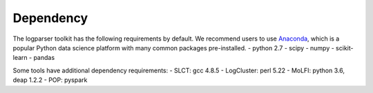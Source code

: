 Dependency
==========

The logparser toolkit has the following requirements by default. We recommend users to use `Anaconda <https://www.anaconda.com/download/#linux>`_, which is a popular Python data science platform with many common packages pre-installed.
- python 2.7
- scipy 
- numpy 
- scikit-learn 
- pandas

Some tools have additional dependency requirements:
- SLCT: gcc 4.8.5
- LogCluster: perl 5.22
- MoLFI: python 3.6, deap 1.2.2
- POP: pyspark



